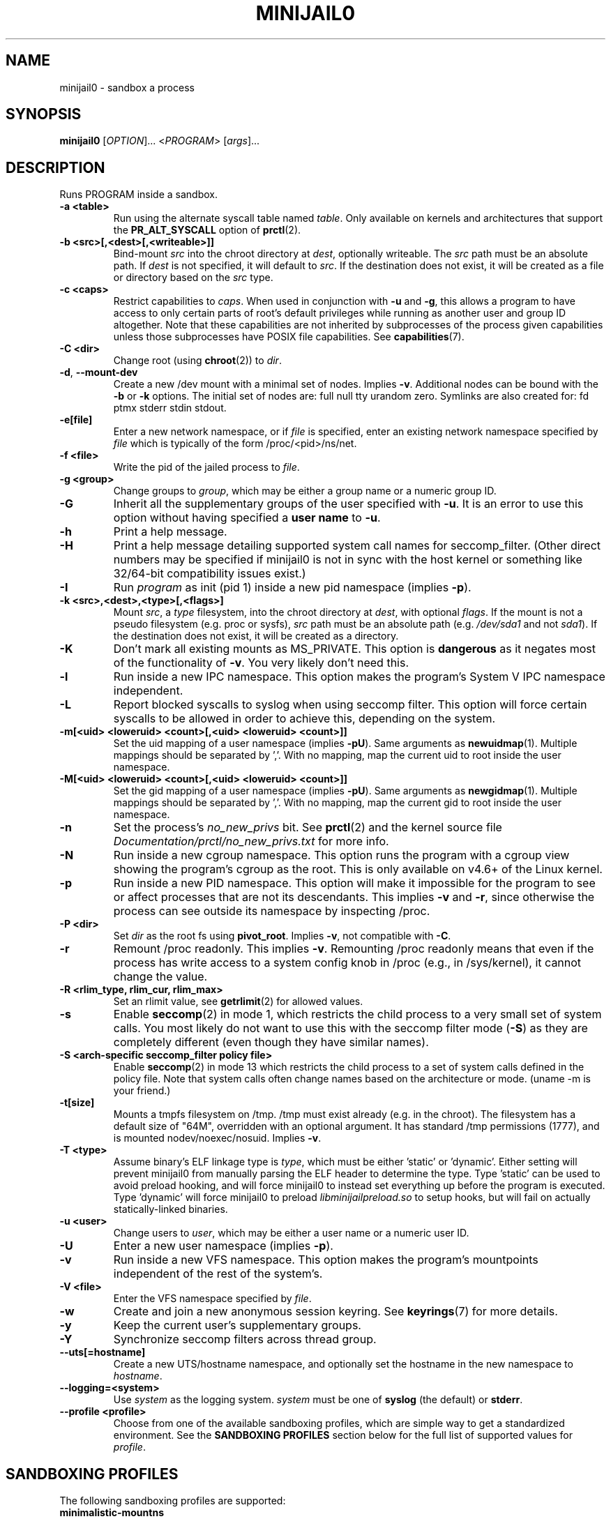 .TH MINIJAIL0 "1" "March 2016" "Chromium OS" "User Commands"
.SH NAME
minijail0 \- sandbox a process
.SH SYNOPSIS
.B minijail0
[\fIOPTION\fR]... <\fIPROGRAM\fR> [\fIargs\fR]...
.SH DESCRIPTION
.PP
Runs PROGRAM inside a sandbox.
.TP
\fB-a <table>\fR
Run using the alternate syscall table named \fItable\fR. Only available on kernels
and architectures that support the \fBPR_ALT_SYSCALL\fR option of \fBprctl\fR(2).
.TP
\fB-b <src>[,<dest>[,<writeable>]]
Bind-mount \fIsrc\fR into the chroot directory at \fIdest\fR, optionally writeable.
The \fIsrc\fR path must be an absolute path.
If \fIdest\fR is not specified, it will default to \fIsrc\fR.
If the destination does not exist, it will be created as a file or directory
based on the \fIsrc\fR type.
.TP
\fB-c <caps>\fR
Restrict capabilities to \fIcaps\fR. When used in conjunction with \fB-u\fR and
\fB-g\fR, this allows a program to have access to only certain parts of root's
default privileges while running as another user and group ID altogether. Note
that these capabilities are not inherited by subprocesses of the process given
capabilities unless those subprocesses have POSIX file capabilities. See
\fBcapabilities\fR(7).
.TP
\fB-C <dir>\fR
Change root (using \fBchroot\fR(2)) to \fIdir\fR.
.TP
\fB-d\fR, \fB--mount-dev\fR
Create a new /dev mount with a minimal set of nodes. Implies \fB-v\fR.
Additional nodes can be bound with the \fB-b\fR or \fB-k\fR options.
The initial set of nodes are: full null tty urandom zero.
Symlinks are also created for: fd ptmx stderr stdin stdout.
.TP
\fB-e[file]\fR
Enter a new network namespace, or if \fIfile\fR is specified, enter an existing
network namespace specified by \fIfile\fR which is typically of the form
/proc/<pid>/ns/net.
.TP
\fB-f <file>\fR
Write the pid of the jailed process to \fIfile\fR.
.TP
\fB-g <group>\fR
Change groups to \fIgroup\fR, which may be either a group name or a numeric
group ID.
.TP
\fB-G\fR
Inherit all the supplementary groups of the user specified with \fB-u\fR. It
is an error to use this option without having specified a \fBuser name\fR to
\fB-u\fR.
.TP
\fB-h\fR
Print a help message.
.TP
\fB-H\fR
Print a help message detailing supported system call names for seccomp_filter.
(Other direct numbers may be specified if minijail0 is not in sync with the
host kernel or something like 32/64-bit compatibility issues exist.)
.TP
\fB-I\fR
Run \fIprogram\fR as init (pid 1) inside a new pid namespace (implies \fB-p\fR).
.TP
\fB-k <src>,<dest>,<type>[,<flags>]\fR
Mount \fIsrc\fR, a \fItype\fR filesystem, into the chroot directory at \fIdest\fR, with optional \fIflags\fR.
If the mount is not a pseudo filesystem (e.g. proc or sysfs), \fIsrc\fR path
must be an absolute path (e.g. \fI/dev/sda1\fR and not \fIsda1\fR).
If the destination does not exist, it will be created as a directory.
.TP
\fB-K\fR
Don't mark all existing mounts as MS_PRIVATE.
This option is \fBdangerous\fR as it negates most of the functionality of \fB-v\fR.
You very likely don't need this.
.TP
\fB-l\fR
Run inside a new IPC namespace. This option makes the program's System V IPC
namespace independent.
.TP
\fB-L\fR
Report blocked syscalls to syslog when using seccomp filter. This option will
force certain syscalls to be allowed in order to achieve this, depending on the
system.
.TP
\fB-m[<uid> <loweruid> <count>[,<uid> <loweruid> <count>]]\fR
Set the uid mapping of a user namespace (implies \fB-pU\fR). Same arguments as
\fBnewuidmap\fR(1). Multiple mappings should be separated by ','. With no mapping,
map the current uid to root inside the user namespace.
.TP
\fB-M[<uid> <loweruid> <count>[,<uid> <loweruid> <count>]]\fR
Set the gid mapping of a user namespace (implies \fB-pU\fR). Same arguments as
\fBnewgidmap\fR(1). Multiple mappings should be separated by ','. With no mapping,
map the current gid to root inside the user namespace.
.TP
\fB-n\fR
Set the process's \fIno_new_privs\fR bit. See \fBprctl\fR(2) and the kernel
source file \fIDocumentation/prctl/no_new_privs.txt\fR for more info.
.TP
\fB-N\fR
Run inside a new cgroup namespace. This option runs the program with a cgroup
view showing the program's cgroup as the root. This is only available on v4.6+
of the Linux kernel.
.TP
\fB-p\fR
Run inside a new PID namespace. This option will make it impossible for the
program to see or affect processes that are not its descendants. This implies
\fB-v\fR and \fB-r\fR, since otherwise the process can see outside its namespace
by inspecting /proc.
.TP
\fB-P <dir>\fR
Set \fIdir\fR as the root fs using \fBpivot_root\fR. Implies \fB-v\fR, not
compatible with \fB-C\fR.
.TP
\fB-r\fR
Remount /proc readonly. This implies \fB-v\fR. Remounting /proc readonly means
that even if the process has write access to a system config knob in /proc
(e.g., in /sys/kernel), it cannot change the value.
.TP
\fB-R <rlim_type, rlim_cur, rlim_max>\fR
Set an rlimit value, see \fBgetrlimit\fR(2) for allowed values.
.TP
\fB-s\fR
Enable \fBseccomp\fR(2) in mode 1, which restricts the child process to a very
small set of system calls.
You most likely do not want to use this with the seccomp filter mode (\fB-S\fR)
as they are completely different (even though they have similar names).
.TP
\fB-S <arch-specific seccomp_filter policy file>\fR
Enable \fBseccomp\fR(2) in mode 13 which restricts the child process to a set of
system calls defined in the policy file. Note that system calls often change
names based on the architecture or mode. (uname -m is your friend.)
.TP
\fB-t[size]\fR
Mounts a tmpfs filesystem on /tmp. /tmp must exist already (e.g. in the chroot).
The filesystem has a default size of "64M", overridden with an optional
argument. It has standard /tmp permissions (1777), and is mounted
nodev/noexec/nosuid. Implies \fB-v\fR.
.TP
\fB-T <type>\fR
Assume binary's ELF linkage type is \fItype\fR, which must be either 'static'
or 'dynamic'. Either setting will prevent minijail0 from manually parsing the
ELF header to determine the type. Type 'static' can be used to avoid preload
hooking, and will force minijail0 to instead set everything up before the
program is executed. Type 'dynamic' will force minijail0 to preload
\fIlibminijailpreload.so\fR to setup hooks, but will fail on actually
statically-linked binaries.
.TP
\fB-u <user>\fR
Change users to \fIuser\fR, which may be either a user name or a numeric user
ID.
.TP
\fB-U\fR
Enter a new user namespace (implies \fB-p\fR).
.TP
\fB-v\fR
Run inside a new VFS namespace. This option makes the program's mountpoints
independent of the rest of the system's.
.TP
\fB-V <file>\fR
Enter the VFS namespace specified by \fIfile\fR.
.TP
\fB-w\fR
Create and join a new anonymous session keyring.  See \fBkeyrings\fR(7) for more
details.
.TP
\fB-y\fR
Keep the current user's supplementary groups.
.TP
\fB-Y\fR
Synchronize seccomp filters across thread group.
.TP
\fB--uts[=hostname]\fR
Create a new UTS/hostname namespace, and optionally set the hostname in the new
namespace to \fIhostname\fR.
.TP
\fB--logging=<system>\fR
Use \fIsystem\fR as the logging system. \fIsystem\fR must be one of
\fBsyslog\fR (the default) or \fBstderr\fR.
.TP
\fB--profile <profile>\fR
Choose from one of the available sandboxing profiles, which are simple way to
get a standardized environment. See the
.BR "SANDBOXING PROFILES"
section below for the full list of supported values for \fIprofile\fR.
.SH SANDBOXING PROFILES
The following sandboxing profiles are supported:
.TP
\fBminimalistic-mountns\fR
Set up a minimalistic mount namespace.  Equivalent to \fB-v -P /var/empty
-b /,/ -b /proc,/proc -t -r --mount-dev\fR.
.SH IMPLEMENTATION
This program is broken up into two parts: \fBminijail0\fR (the frontend) and a helper
library called \fBlibminijailpreload\fR. Some jailings can only be achieved from
the process to which they will actually apply - specifically capability use
(since capabilities are not inherited to an exec'd process unless the exec'd
process has POSIX file capabilities), seccomp (since we can't exec() once we're
seccomp'd), and ptrace-disable (which is always cleared on exec()).

To this end, \fBlibminijailpreload\fR is forcibly loaded into all
dynamically-linked target programs if any of these restrictions are in effect;
we pass the specific restrictions in an environment variable which the preloaded
library looks for. The forcibly-loaded library then applies the restrictions
to the newly-loaded program.

.SH AUTHOR
The Chromium OS Authors <chromiumos-dev@chromium.org>
.SH COPYRIGHT
Copyright \(co 2011 The Chromium OS Authors
License BSD-like.
.SH "SEE ALSO"
\fBlibminijail.h\fR \fBminijail0\fR(5)
